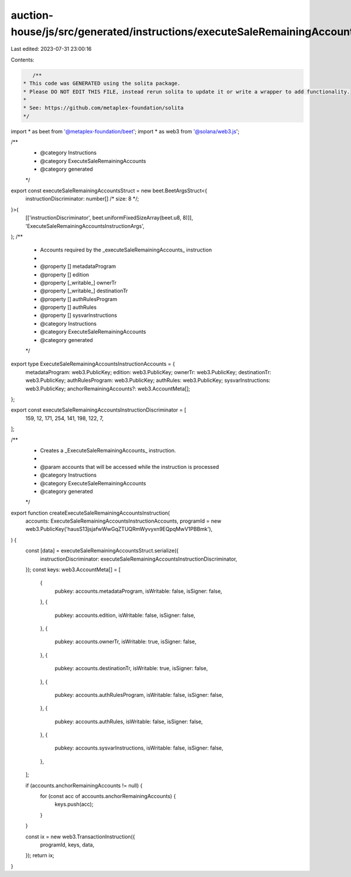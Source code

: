 auction-house/js/src/generated/instructions/executeSaleRemainingAccounts.ts
===========================================================================

Last edited: 2023-07-31 23:00:16

Contents:

.. code-block:: ts

    /**
 * This code was GENERATED using the solita package.
 * Please DO NOT EDIT THIS FILE, instead rerun solita to update it or write a wrapper to add functionality.
 *
 * See: https://github.com/metaplex-foundation/solita
 */

import * as beet from '@metaplex-foundation/beet';
import * as web3 from '@solana/web3.js';

/**
 * @category Instructions
 * @category ExecuteSaleRemainingAccounts
 * @category generated
 */
export const executeSaleRemainingAccountsStruct = new beet.BeetArgsStruct<{
  instructionDiscriminator: number[] /* size: 8 */;
}>(
  [['instructionDiscriminator', beet.uniformFixedSizeArray(beet.u8, 8)]],
  'ExecuteSaleRemainingAccountsInstructionArgs',
);
/**
 * Accounts required by the _executeSaleRemainingAccounts_ instruction
 *
 * @property [] metadataProgram
 * @property [] edition
 * @property [_writable_] ownerTr
 * @property [_writable_] destinationTr
 * @property [] authRulesProgram
 * @property [] authRules
 * @property [] sysvarInstructions
 * @category Instructions
 * @category ExecuteSaleRemainingAccounts
 * @category generated
 */
export type ExecuteSaleRemainingAccountsInstructionAccounts = {
  metadataProgram: web3.PublicKey;
  edition: web3.PublicKey;
  ownerTr: web3.PublicKey;
  destinationTr: web3.PublicKey;
  authRulesProgram: web3.PublicKey;
  authRules: web3.PublicKey;
  sysvarInstructions: web3.PublicKey;
  anchorRemainingAccounts?: web3.AccountMeta[];
};

export const executeSaleRemainingAccountsInstructionDiscriminator = [
  159, 12, 171, 254, 141, 198, 122, 7,
];

/**
 * Creates a _ExecuteSaleRemainingAccounts_ instruction.
 *
 * @param accounts that will be accessed while the instruction is processed
 * @category Instructions
 * @category ExecuteSaleRemainingAccounts
 * @category generated
 */
export function createExecuteSaleRemainingAccountsInstruction(
  accounts: ExecuteSaleRemainingAccountsInstructionAccounts,
  programId = new web3.PublicKey('hausS13jsjafwWwGqZTUQRmWyvyxn9EQpqMwV1PBBmk'),
) {
  const [data] = executeSaleRemainingAccountsStruct.serialize({
    instructionDiscriminator: executeSaleRemainingAccountsInstructionDiscriminator,
  });
  const keys: web3.AccountMeta[] = [
    {
      pubkey: accounts.metadataProgram,
      isWritable: false,
      isSigner: false,
    },
    {
      pubkey: accounts.edition,
      isWritable: false,
      isSigner: false,
    },
    {
      pubkey: accounts.ownerTr,
      isWritable: true,
      isSigner: false,
    },
    {
      pubkey: accounts.destinationTr,
      isWritable: true,
      isSigner: false,
    },
    {
      pubkey: accounts.authRulesProgram,
      isWritable: false,
      isSigner: false,
    },
    {
      pubkey: accounts.authRules,
      isWritable: false,
      isSigner: false,
    },
    {
      pubkey: accounts.sysvarInstructions,
      isWritable: false,
      isSigner: false,
    },
  ];

  if (accounts.anchorRemainingAccounts != null) {
    for (const acc of accounts.anchorRemainingAccounts) {
      keys.push(acc);
    }
  }

  const ix = new web3.TransactionInstruction({
    programId,
    keys,
    data,
  });
  return ix;
}


